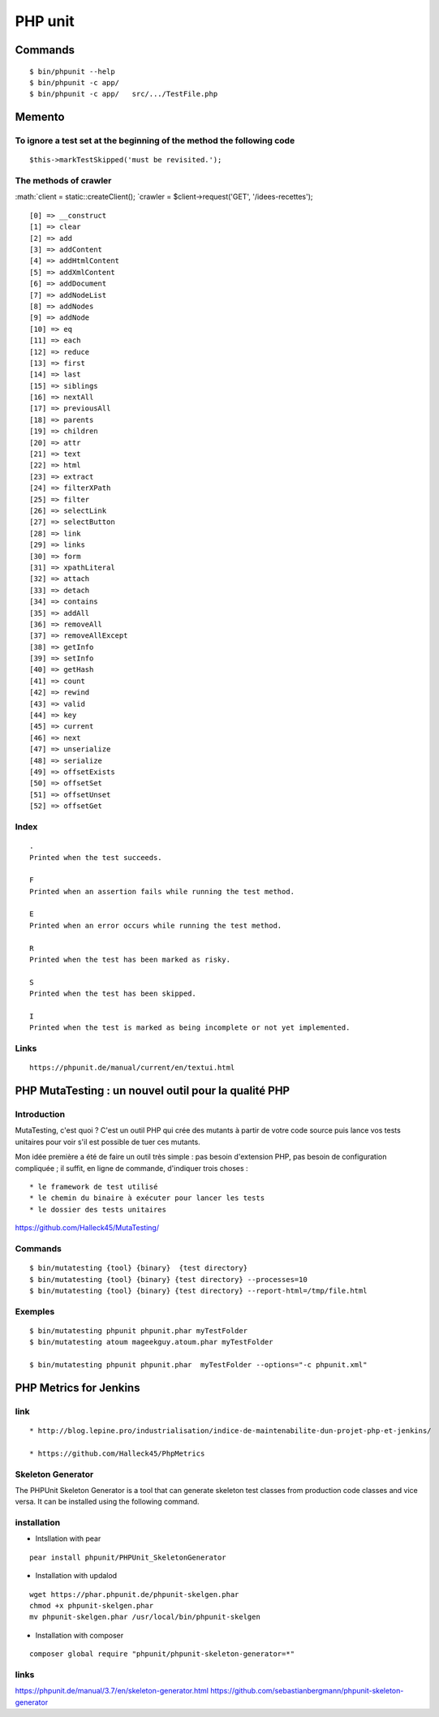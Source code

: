 .. role:: math(raw)
   :format: html latex
..

PHP unit
========

Commands
~~~~~~~~

::

    $ bin/phpunit --help
    $ bin/phpunit -c app/
    $ bin/phpunit -c app/   src/.../TestFile.php

Memento
~~~~~~~

To ignore a test set at the beginning of the method the following code
^^^^^^^^^^^^^^^^^^^^^^^^^^^^^^^^^^^^^^^^^^^^^^^^^^^^^^^^^^^^^^^^^^^^^^

::

    $this->markTestSkipped('must be revisited.');

The methods of crawler
^^^^^^^^^^^^^^^^^^^^^^

:math:`client = static::createClient(); `\ crawler =
$client->request('GET', '/idees-recettes');

::

    [0] => __construct
    [1] => clear
    [2] => add
    [3] => addContent
    [4] => addHtmlContent
    [5] => addXmlContent
    [6] => addDocument
    [7] => addNodeList
    [8] => addNodes
    [9] => addNode
    [10] => eq
    [11] => each
    [12] => reduce
    [13] => first
    [14] => last
    [15] => siblings
    [16] => nextAll
    [17] => previousAll
    [18] => parents
    [19] => children
    [20] => attr
    [21] => text
    [22] => html
    [23] => extract
    [24] => filterXPath
    [25] => filter
    [26] => selectLink
    [27] => selectButton
    [28] => link
    [29] => links
    [30] => form
    [31] => xpathLiteral
    [32] => attach
    [33] => detach
    [34] => contains
    [35] => addAll
    [36] => removeAll
    [37] => removeAllExcept
    [38] => getInfo
    [39] => setInfo
    [40] => getHash
    [41] => count
    [42] => rewind
    [43] => valid
    [44] => key
    [45] => current
    [46] => next
    [47] => unserialize
    [48] => serialize
    [49] => offsetExists
    [50] => offsetSet
    [51] => offsetUnset
    [52] => offsetGet

Index
^^^^^

::

    .
    Printed when the test succeeds.

    F
    Printed when an assertion fails while running the test method.

    E
    Printed when an error occurs while running the test method.

    R
    Printed when the test has been marked as risky.

    S
    Printed when the test has been skipped.

    I
    Printed when the test is marked as being incomplete or not yet implemented.

Links
^^^^^

::

    https://phpunit.de/manual/current/en/textui.html

PHP MutaTesting : un nouvel outil pour la qualité PHP
~~~~~~~~~~~~~~~~~~~~~~~~~~~~~~~~~~~~~~~~~~~~~~~~~~~~~

Introduction
^^^^^^^^^^^^

MutaTesting, c'est quoi ? C'est un outil PHP qui crée des mutants à
partir de votre code source puis lance vos tests unitaires pour voir
s'il est possible de tuer ces mutants.

Mon idée première a été de faire un outil très simple : pas besoin
d'extension PHP, pas besoin de configuration compliquée ; il suffit, en
ligne de commande, d'indiquer trois choses :

::

    * le framework de test utilisé
    * le chemin du binaire à exécuter pour lancer les tests
    * le dossier des tests unitaires

https://github.com/Halleck45/MutaTesting/

Commands
^^^^^^^^

::

    $ bin/mutatesting {tool} {binary}  {test directory}
    $ bin/mutatesting {tool} {binary} {test directory} --processes=10
    $ bin/mutatesting {tool} {binary} {test directory} --report-html=/tmp/file.html

Exemples
^^^^^^^^

::

    $ bin/mutatesting phpunit phpunit.phar myTestFolder
    $ bin/mutatesting atoum mageekguy.atoum.phar myTestFolder

    $ bin/mutatesting phpunit phpunit.phar  myTestFolder --options="-c phpunit.xml"

PHP Metrics for Jenkins
~~~~~~~~~~~~~~~~~~~~~~~

link
^^^^

::

    * http://blog.lepine.pro/industrialisation/indice-de-maintenabilite-dun-projet-php-et-jenkins/

    * https://github.com/Halleck45/PhpMetrics

Skeleton Generator
^^^^^^^^^^^^^^^^^^

The PHPUnit Skeleton Generator is a tool that can generate skeleton test
classes from production code classes and vice versa. It can be installed
using the following command.

installation
^^^^^^^^^^^^

-  Intsllation with pear

::

    pear install phpunit/PHPUnit_SkeletonGenerator

-  Installation with updalod

::

    wget https://phar.phpunit.de/phpunit-skelgen.phar
    chmod +x phpunit-skelgen.phar
    mv phpunit-skelgen.phar /usr/local/bin/phpunit-skelgen

-  Installation with composer

::

    composer global require "phpunit/phpunit-skeleton-generator=*"

links
^^^^^

https://phpunit.de/manual/3.7/en/skeleton-generator.html
https://github.com/sebastianbergmann/phpunit-skeleton-generator
